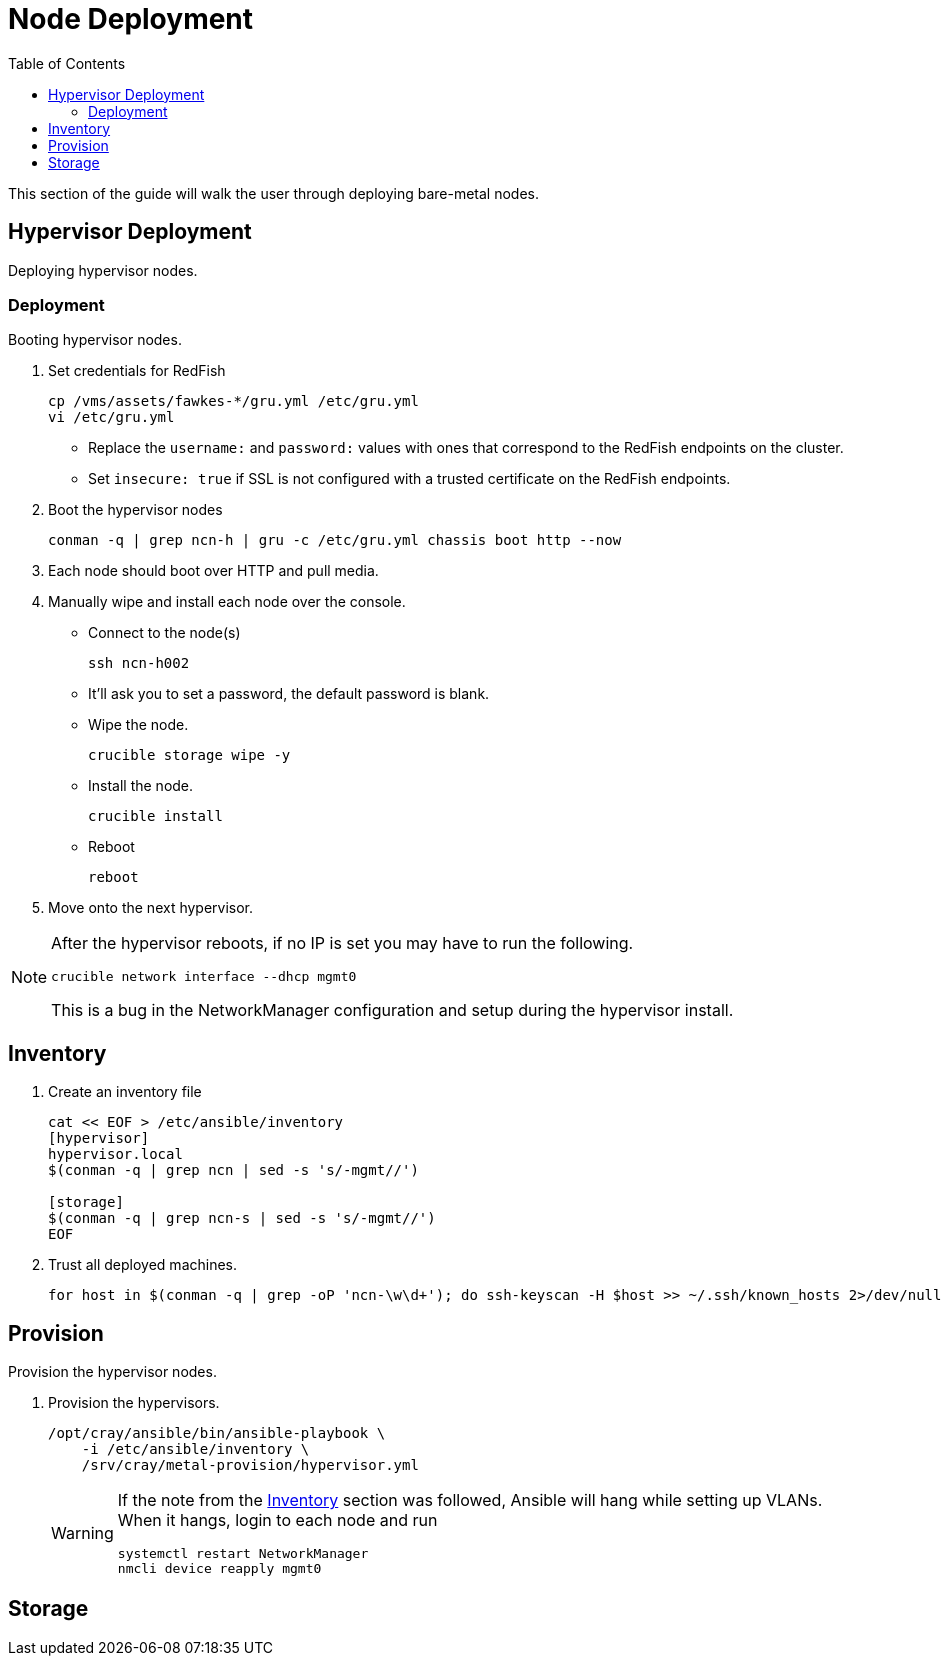 = Node Deployment
:toc:
:toclevels: 3

This section of the guide will walk the user through deploying bare-metal nodes.

== Hypervisor Deployment

Deploying hypervisor nodes.

=== Deployment

Booting hypervisor nodes.

. Set credentials for RedFish
+
[source,bash]
----
cp /vms/assets/fawkes-*/gru.yml /etc/gru.yml
vi /etc/gru.yml
----

* Replace the `username:` and `password:` values with ones that correspond to the RedFish endpoints on the cluster.
* Set `insecure: true` if SSL is not configured with a trusted certificate on the RedFish endpoints.
. Boot the hypervisor nodes
+
[source,bash]
----
conman -q | grep ncn-h | gru -c /etc/gru.yml chassis boot http --now
----
. Each node should boot over HTTP and pull media.
. Manually wipe and install each node over the console.
* Connect to the node(s)
+
[source,bash]
----
ssh ncn-h002
----
// TODO: Fix the passwords, only the first hypervisor should prompt the user. The rest should not prompt if the user logs in with SSH.
* It'll ask you to set a password, the default password is blank.
* Wipe the node.
+
[source,bash]
----
crucible storage wipe -y
----
* Install the node.
+
[source,bash]
----
crucible install
----
* Reboot
+
[source,bash]
----
reboot
----
. Move onto the next hypervisor.


[NOTE]
====
After the hypervisor reboots, if no IP is set you may have to run the following.
[source,bash]
----
crucible network interface --dhcp mgmt0
----
This is a bug in the NetworkManager configuration and setup during the hypervisor install.
====

== Inventory

. Create an inventory file
+
[source,bash]
----
cat << EOF > /etc/ansible/inventory
[hypervisor]
hypervisor.local
$(conman -q | grep ncn | sed -s 's/-mgmt//')

[storage]
$(conman -q | grep ncn-s | sed -s 's/-mgmt//')
EOF
----

. Trust all deployed machines.
+
[source,bash]
----
for host in $(conman -q | grep -oP 'ncn-\w\d+'); do ssh-keyscan -H $host >> ~/.ssh/known_hosts 2>/dev/null; done
----

== Provision

Provision the hypervisor nodes.

. Provision the hypervisors.
+
[source,bash]
----
/opt/cray/ansible/bin/ansible-playbook \
    -i /etc/ansible/inventory \
    /srv/cray/metal-provision/hypervisor.yml
----
+
[WARNING]
====
If the note from the <<Inventory>> section was followed, Ansible will hang while setting up VLANs. When it hangs, login
to each node and run
[source,bash]
----
systemctl restart NetworkManager
nmcli device reapply mgmt0
----

====

== Storage

// TODO: Placeholder.
